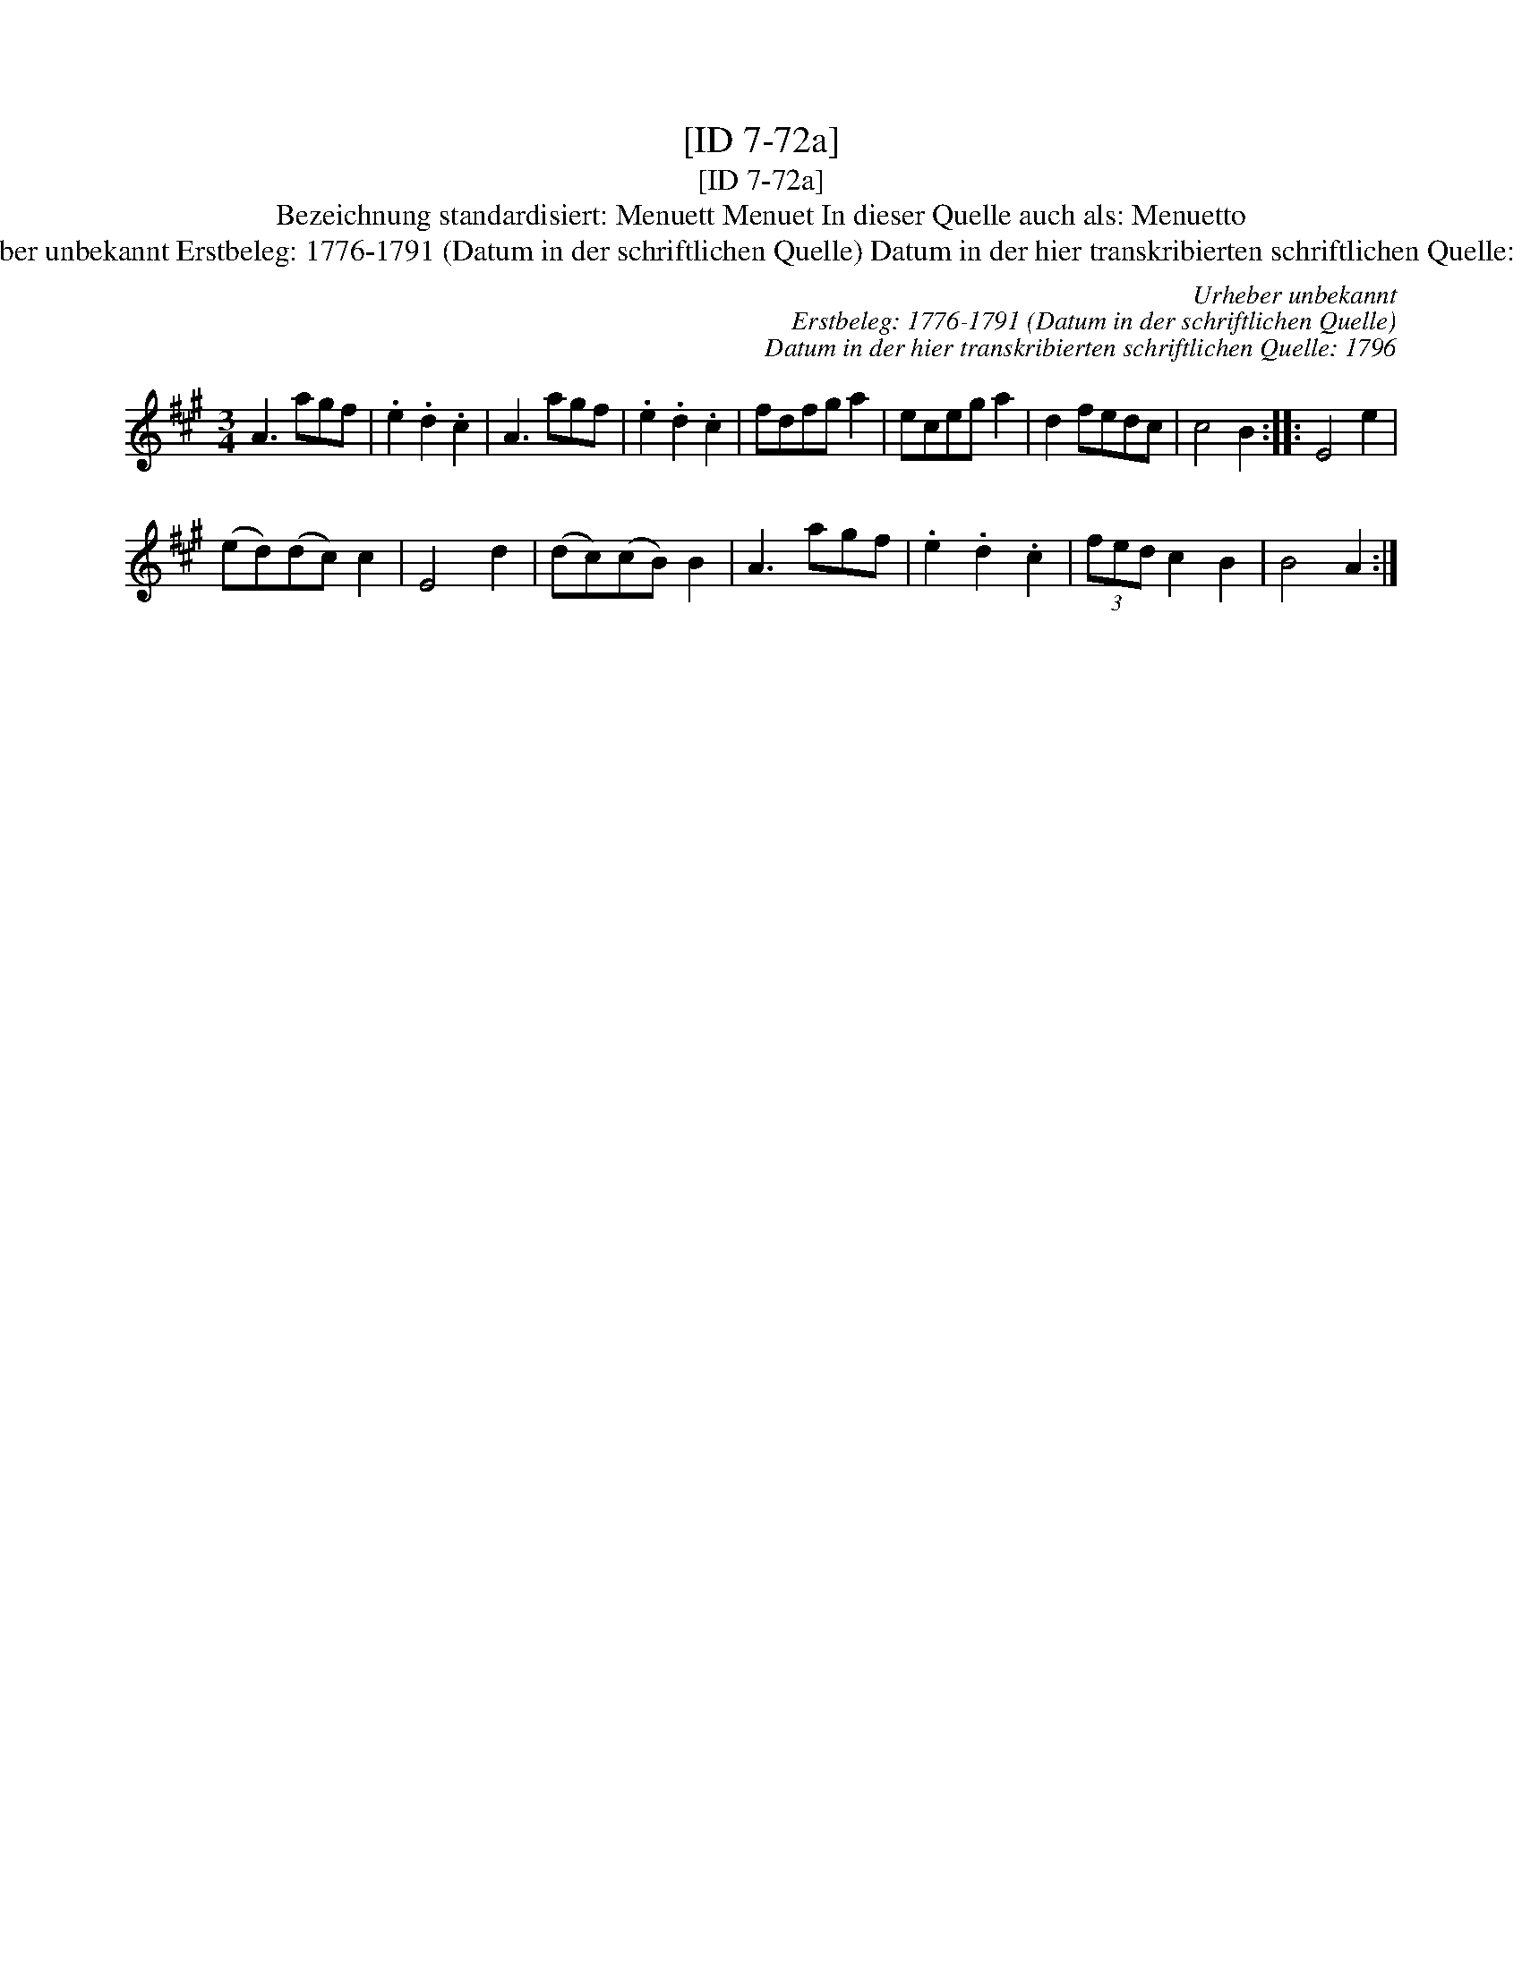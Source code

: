 X:1
T:[ID 7-72a]
T:[ID 7-72a]
T:Bezeichnung standardisiert: Menuett Menuet In dieser Quelle auch als: Menuetto
T:Urheber unbekannt Erstbeleg: 1776-1791 (Datum in der schriftlichen Quelle) Datum in der hier transkribierten schriftlichen Quelle: 1796
C:Urheber unbekannt
C:Erstbeleg: 1776-1791 (Datum in der schriftlichen Quelle)
C:Datum in der hier transkribierten schriftlichen Quelle: 1796
L:1/8
M:3/4
K:A
V:1 treble 
V:1
 A3 agf | .e2 .d2 .c2 | A3 agf | .e2 .d2 .c2 | fdfg a2 | eceg a2 | d2 fedc | c4 B2 :: E4 e2 | %9
 (ed)(dc) c2 | E4 d2 | (dc)(cB) B2 | A3 agf | .e2 .d2 .c2 | (3fed c2 B2 | B4 A2 :| %16

